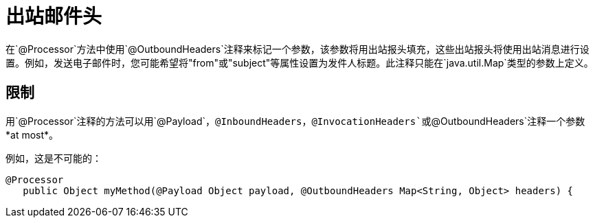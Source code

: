 = 出站邮件头

在`@Processor`方法中使用`@OutboundHeaders`注释来标记一个参数，该参数将用出站报头填充，这些出站报头将使用出站消息进行设置。例如，发送电子邮件时，您可能希望将"from"或"subject"等属性设置为发件人标题。此注释只能在`java.util.Map`类型的参数上定义。

== 限制

用`@Processor`注释的方法可以用`@Payload`，`@InboundHeaders`，`@InvocationHeaders`或`@OutboundHeaders`注释一个参数*at most*。

例如，这是不可能的：

[source, java, linenums]
----
@Processor
   public Object myMethod(@Payload Object payload, @OutboundHeaders Map<String, Object> headers) {
----
